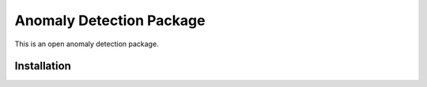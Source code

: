 Anomaly Detection Package
=======================
This is an open anomaly detection package.


Installation
------------
.. code-block:: bash
    $ pip install anomaly-detection